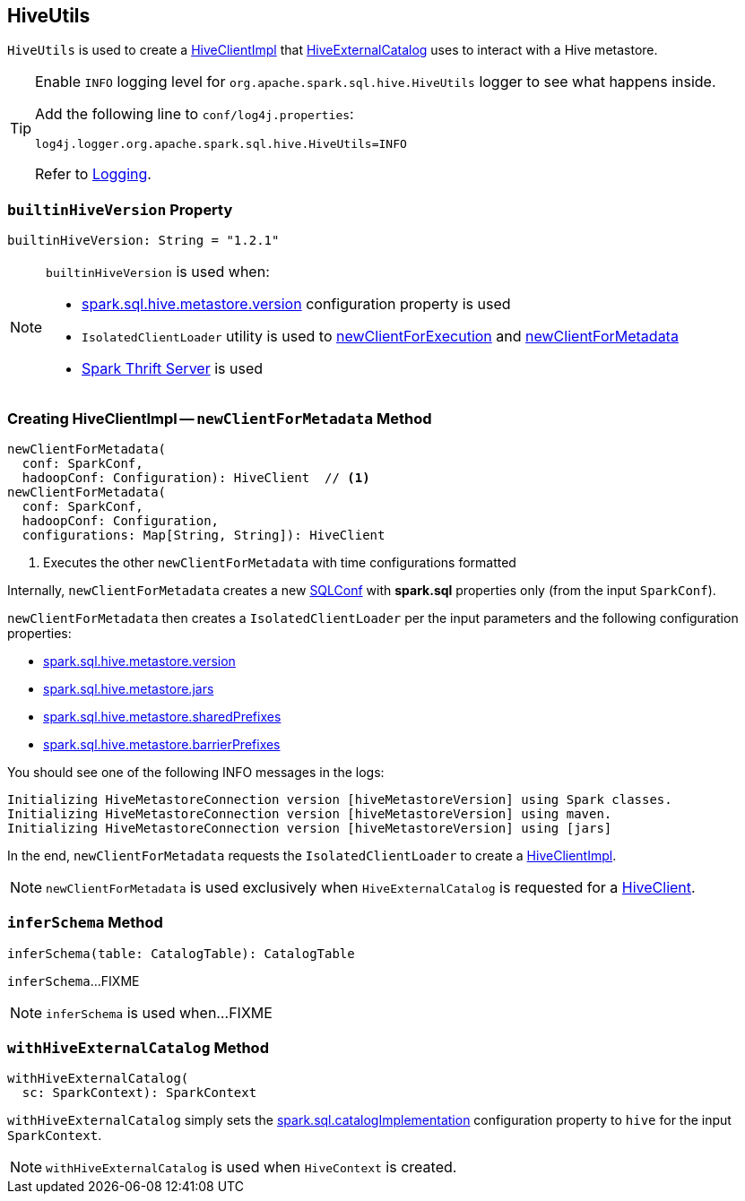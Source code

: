 == [[HiveUtils]] HiveUtils

`HiveUtils` is used to create a <<newClientForMetadata, HiveClientImpl>> that link:spark-sql-HiveExternalCatalog.adoc#client[HiveExternalCatalog] uses to interact with a Hive metastore.

[[logging]]
[TIP]
====
Enable `INFO` logging level for `org.apache.spark.sql.hive.HiveUtils` logger to see what happens inside.

Add the following line to `conf/log4j.properties`:

```
log4j.logger.org.apache.spark.sql.hive.HiveUtils=INFO
```

Refer to link:spark-logging.adoc[Logging].
====

=== [[builtinHiveVersion]] `builtinHiveVersion` Property

[source, scala]
----
builtinHiveVersion: String = "1.2.1"
----

[NOTE]
====
`builtinHiveVersion` is used when:

* link:hive/configuration-properties.adoc#spark.sql.hive.metastore.version[spark.sql.hive.metastore.version] configuration property is used

* `IsolatedClientLoader` utility is used to link:hive/IsolatedClientLoader.adoc#newClientForExecution[newClientForExecution] and link:hive/IsolatedClientLoader.adoc##newClientForMetadata[newClientForMetadata]

* link:spark-sql-thrift-server.adoc[Spark Thrift Server] is used
====

=== [[newClientForMetadata]] Creating HiveClientImpl -- `newClientForMetadata` Method

[source, scala]
----
newClientForMetadata(
  conf: SparkConf,
  hadoopConf: Configuration): HiveClient  // <1>
newClientForMetadata(
  conf: SparkConf,
  hadoopConf: Configuration,
  configurations: Map[String, String]): HiveClient
----
<1> Executes the other `newClientForMetadata` with time configurations formatted

Internally, `newClientForMetadata` creates a new link:spark-sql-SQLConf.adoc[SQLConf] with *spark.sql* properties only (from the input `SparkConf`).

`newClientForMetadata` then creates a `IsolatedClientLoader` per the input parameters and the following configuration properties:

* link:spark-sql-properties.adoc#spark.sql.hive.metastore.version[spark.sql.hive.metastore.version]

* link:spark-sql-properties.adoc#spark.sql.hive.metastore.jars[spark.sql.hive.metastore.jars]

* link:spark-sql-properties.adoc#spark.sql.hive.metastore.sharedPrefixes[spark.sql.hive.metastore.sharedPrefixes]

* link:spark-sql-properties.adoc#spark.sql.hive.metastore.barrierPrefixes[spark.sql.hive.metastore.barrierPrefixes]

You should see one of the following INFO messages in the logs:

```
Initializing HiveMetastoreConnection version [hiveMetastoreVersion] using Spark classes.
Initializing HiveMetastoreConnection version [hiveMetastoreVersion] using maven.
Initializing HiveMetastoreConnection version [hiveMetastoreVersion] using [jars]
```

In the end, `newClientForMetadata` requests the `IsolatedClientLoader` to create a link:spark-sql-HiveClientImpl.adoc#creating-instance[HiveClientImpl].

NOTE: `newClientForMetadata` is used exclusively when `HiveExternalCatalog` is requested for a link:spark-sql-HiveExternalCatalog.adoc#client[HiveClient].

=== [[inferSchema]] `inferSchema` Method

[source, scala]
----
inferSchema(table: CatalogTable): CatalogTable
----

`inferSchema`...FIXME

NOTE: `inferSchema` is used when...FIXME

=== [[withHiveExternalCatalog]] `withHiveExternalCatalog` Method

[source, scala]
----
withHiveExternalCatalog(
  sc: SparkContext): SparkContext
----

`withHiveExternalCatalog` simply sets the link:spark-sql-StaticSQLConf.adoc#spark.sql.catalogImplementation[spark.sql.catalogImplementation] configuration property to `hive` for the input `SparkContext`.

NOTE: `withHiveExternalCatalog` is used when `HiveContext` is created.
